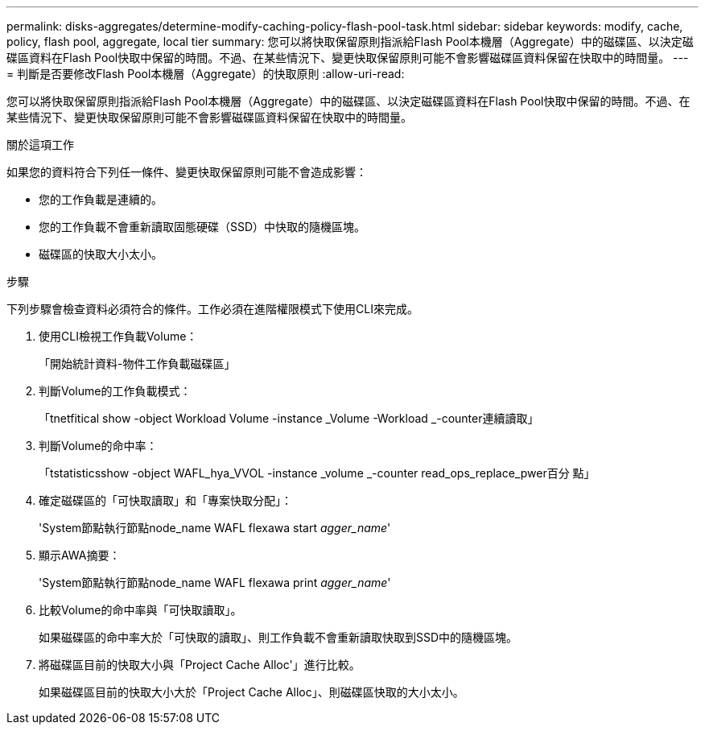 ---
permalink: disks-aggregates/determine-modify-caching-policy-flash-pool-task.html 
sidebar: sidebar 
keywords: modify, cache, policy, flash pool, aggregate, local tier 
summary: 您可以將快取保留原則指派給Flash Pool本機層（Aggregate）中的磁碟區、以決定磁碟區資料在Flash Pool快取中保留的時間。不過、在某些情況下、變更快取保留原則可能不會影響磁碟區資料保留在快取中的時間量。 
---
= 判斷是否要修改Flash Pool本機層（Aggregate）的快取原則
:allow-uri-read: 


[role="lead"]
您可以將快取保留原則指派給Flash Pool本機層（Aggregate）中的磁碟區、以決定磁碟區資料在Flash Pool快取中保留的時間。不過、在某些情況下、變更快取保留原則可能不會影響磁碟區資料保留在快取中的時間量。

.關於這項工作
如果您的資料符合下列任一條件、變更快取保留原則可能不會造成影響：

* 您的工作負載是連續的。
* 您的工作負載不會重新讀取固態硬碟（SSD）中快取的隨機區塊。
* 磁碟區的快取大小太小。


.步驟
下列步驟會檢查資料必須符合的條件。工作必須在進階權限模式下使用CLI來完成。

. 使用CLI檢視工作負載Volume：
+
「開始統計資料-物件工作負載磁碟區」

. 判斷Volume的工作負載模式：
+
「tnetfitical show -object Workload Volume -instance _Volume -Workload _-counter連續讀取」

. 判斷Volume的命中率：
+
「tstatisticsshow -object WAFL_hya_VVOL -instance _volume _-counter read_ops_replace_pwer百分 點」

. 確定磁碟區的「可快取讀取」和「專案快取分配」：
+
'System節點執行節點node_name WAFL flexawa start _agger_name_'

. 顯示AWA摘要：
+
'System節點執行節點node_name WAFL flexawa print _agger_name_'

. 比較Volume的命中率與「可快取讀取」。
+
如果磁碟區的命中率大於「可快取的讀取」、則工作負載不會重新讀取快取到SSD中的隨機區塊。

. 將磁碟區目前的快取大小與「Project Cache Alloc'」進行比較。
+
如果磁碟區目前的快取大小大於「Project Cache Alloc」、則磁碟區快取的大小太小。


